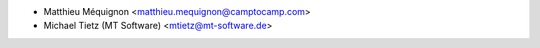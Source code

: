 * Matthieu Méquignon <matthieu.mequignon@camptocamp.com>
* Michael Tietz (MT Software) <mtietz@mt-software.de>
